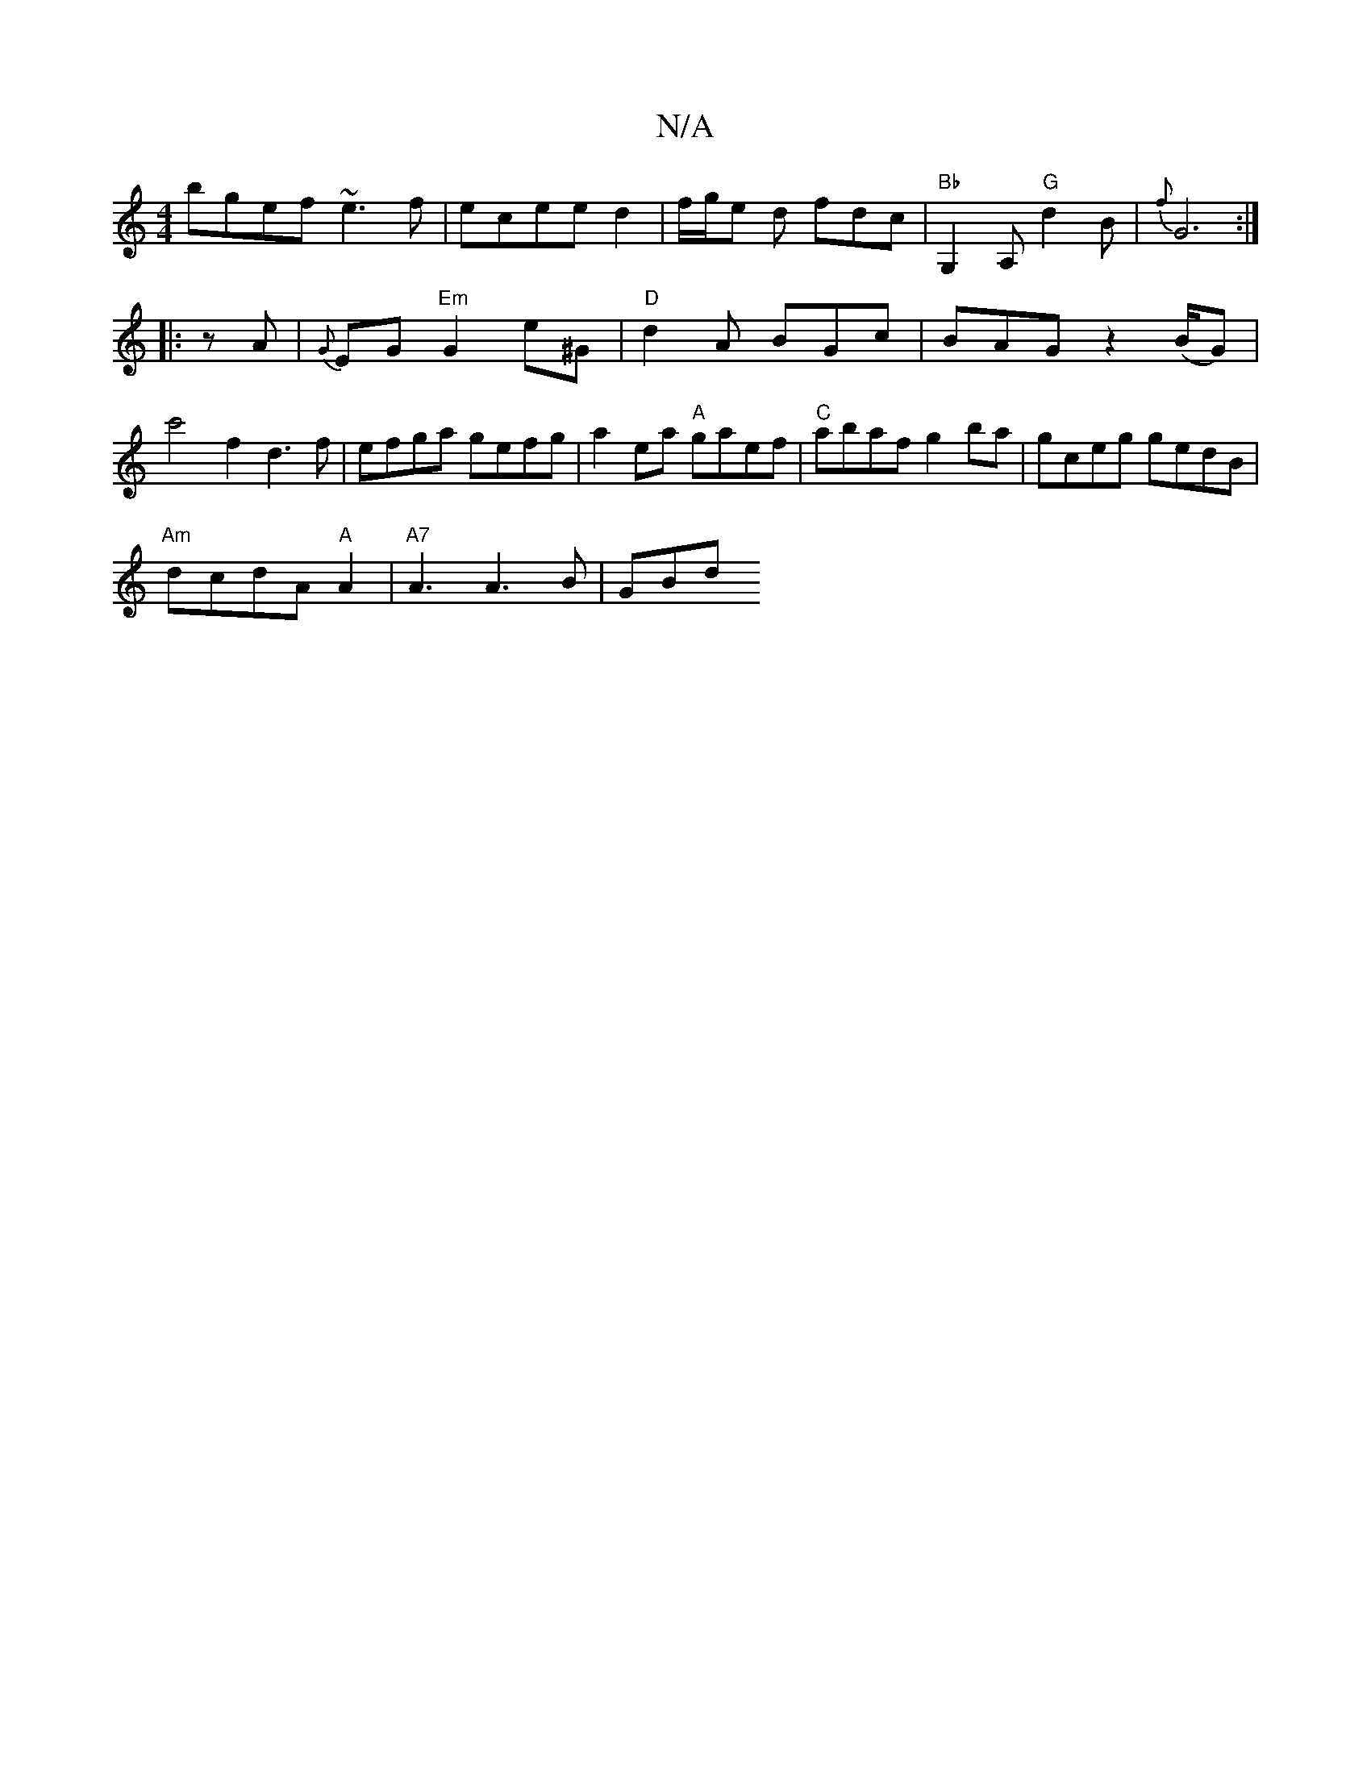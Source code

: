 X:1
T:N/A
M:4/4
R:N/A
K:Cmajor
bgef ~e3f|ecee d2|f/g/e d fdc | "Bb" G,2 A, "G"d2B| {f}G6:|
|:zA|{G}EG"Em"G2 e^G|"D"d2A BGc| BAG z2 (B/G)| c'4 f2d3f|efga gefg|a2ea "A"gaef|"C" abaf g2 ba| gceg gedB|
"Am"dcdA "A"A2 | "A7"A3 A3B | GBd